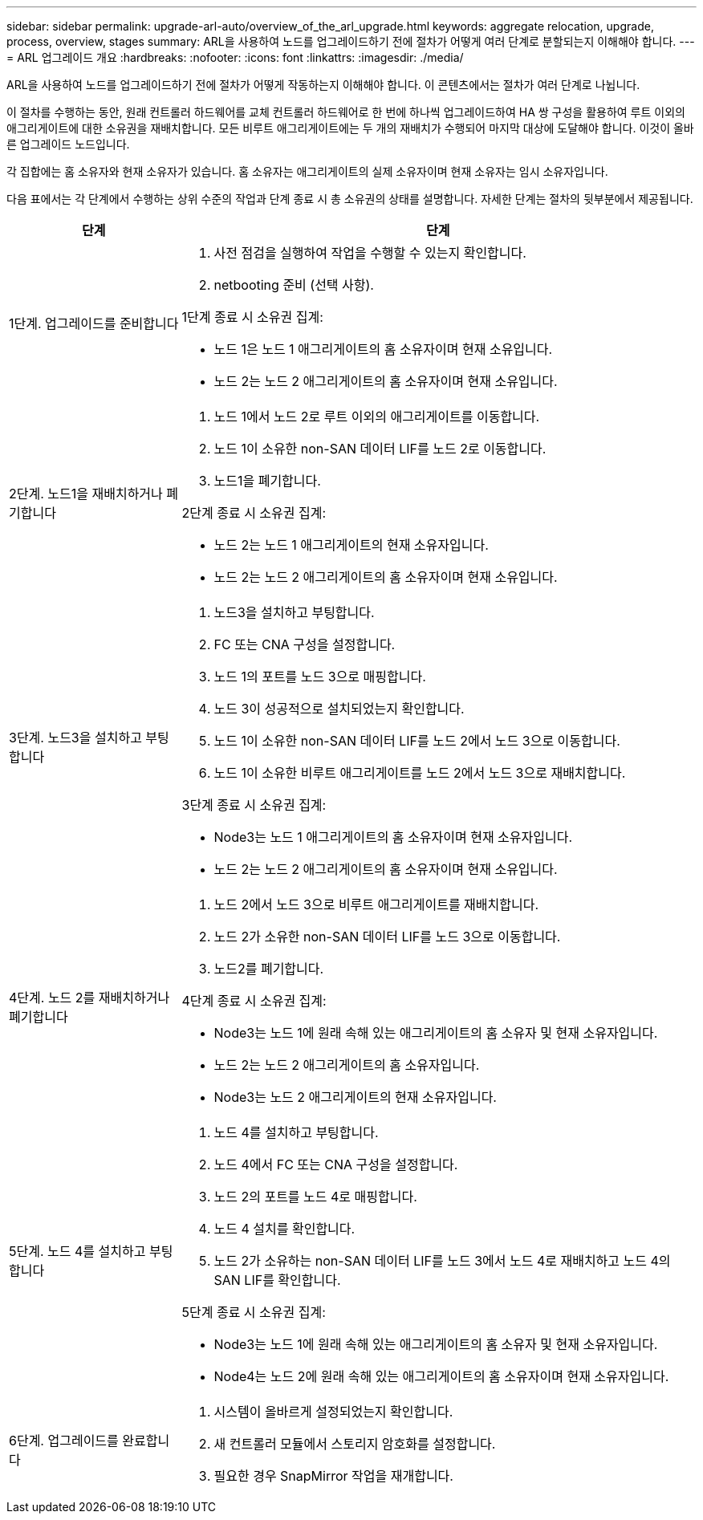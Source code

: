 ---
sidebar: sidebar 
permalink: upgrade-arl-auto/overview_of_the_arl_upgrade.html 
keywords: aggregate relocation, upgrade, process, overview, stages 
summary: ARL을 사용하여 노드를 업그레이드하기 전에 절차가 어떻게 여러 단계로 분할되는지 이해해야 합니다. 
---
= ARL 업그레이드 개요
:hardbreaks:
:nofooter: 
:icons: font
:linkattrs: 
:imagesdir: ./media/


[role="lead"]
ARL을 사용하여 노드를 업그레이드하기 전에 절차가 어떻게 작동하는지 이해해야 합니다. 이 콘텐츠에서는 절차가 여러 단계로 나뉩니다.

이 절차를 수행하는 동안, 원래 컨트롤러 하드웨어를 교체 컨트롤러 하드웨어로 한 번에 하나씩 업그레이드하여 HA 쌍 구성을 활용하여 루트 이외의 애그리게이트에 대한 소유권을 재배치합니다. 모든 비루트 애그리게이트에는 두 개의 재배치가 수행되어 마지막 대상에 도달해야 합니다. 이것이 올바른 업그레이드 노드입니다.

각 집합에는 홈 소유자와 현재 소유자가 있습니다. 홈 소유자는 애그리게이트의 실제 소유자이며 현재 소유자는 임시 소유자입니다.

다음 표에서는 각 단계에서 수행하는 상위 수준의 작업과 단계 종료 시 총 소유권의 상태를 설명합니다. 자세한 단계는 절차의 뒷부분에서 제공됩니다.

[cols="25,75"]
|===
| 단계 | 단계 


| 1단계. 업그레이드를 준비합니다  a| 
. 사전 점검을 실행하여 작업을 수행할 수 있는지 확인합니다.
. netbooting 준비 (선택 사항).


1단계 종료 시 소유권 집계:

* 노드 1은 노드 1 애그리게이트의 홈 소유자이며 현재 소유입니다.
* 노드 2는 노드 2 애그리게이트의 홈 소유자이며 현재 소유입니다.




| 2단계. 노드1을 재배치하거나 폐기합니다  a| 
. 노드 1에서 노드 2로 루트 이외의 애그리게이트를 이동합니다.
. 노드 1이 소유한 non-SAN 데이터 LIF를 노드 2로 이동합니다.
. 노드1을 폐기합니다.


2단계 종료 시 소유권 집계:

* 노드 2는 노드 1 애그리게이트의 현재 소유자입니다.
* 노드 2는 노드 2 애그리게이트의 홈 소유자이며 현재 소유입니다.




| 3단계. 노드3을 설치하고 부팅합니다  a| 
. 노드3을 설치하고 부팅합니다.
. FC 또는 CNA 구성을 설정합니다.
. 노드 1의 포트를 노드 3으로 매핑합니다.
. 노드 3이 성공적으로 설치되었는지 확인합니다.
. 노드 1이 소유한 non-SAN 데이터 LIF를 노드 2에서 노드 3으로 이동합니다.
. 노드 1이 소유한 비루트 애그리게이트를 노드 2에서 노드 3으로 재배치합니다.


3단계 종료 시 소유권 집계:

* Node3는 노드 1 애그리게이트의 홈 소유자이며 현재 소유자입니다.
* 노드 2는 노드 2 애그리게이트의 홈 소유자이며 현재 소유입니다.




| 4단계. 노드 2를 재배치하거나 폐기합니다  a| 
. 노드 2에서 노드 3으로 비루트 애그리게이트를 재배치합니다.
. 노드 2가 소유한 non-SAN 데이터 LIF를 노드 3으로 이동합니다.
. 노드2를 폐기합니다.


4단계 종료 시 소유권 집계:

* Node3는 노드 1에 원래 속해 있는 애그리게이트의 홈 소유자 및 현재 소유자입니다.
* 노드 2는 노드 2 애그리게이트의 홈 소유자입니다.
* Node3는 노드 2 애그리게이트의 현재 소유자입니다.




| 5단계. 노드 4를 설치하고 부팅합니다  a| 
. 노드 4를 설치하고 부팅합니다.
. 노드 4에서 FC 또는 CNA 구성을 설정합니다.
. 노드 2의 포트를 노드 4로 매핑합니다.
. 노드 4 설치를 확인합니다.
. 노드 2가 소유하는 non-SAN 데이터 LIF를 노드 3에서 노드 4로 재배치하고 노드 4의 SAN LIF를 확인합니다.


5단계 종료 시 소유권 집계:

* Node3는 노드 1에 원래 속해 있는 애그리게이트의 홈 소유자 및 현재 소유자입니다.
* Node4는 노드 2에 원래 속해 있는 애그리게이트의 홈 소유자이며 현재 소유자입니다.




| 6단계. 업그레이드를 완료합니다  a| 
. 시스템이 올바르게 설정되었는지 확인합니다.
. 새 컨트롤러 모듈에서 스토리지 암호화를 설정합니다.
. 필요한 경우 SnapMirror 작업을 재개합니다.


|===